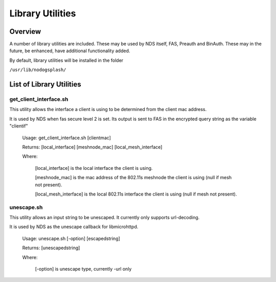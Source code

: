 Library Utilities
=================

Overview
********

A number of library utilities are included. These may be used by NDS itself, FAS, Preauth and BinAuth. These may in the future, be enhanced, have additional functionality added.

By default, library utilities will be installed in the folder

``/usr/lib/nodogsplash/``

List of Library Utilities
*************************

get_client_interface.sh
#######################
This utility allows the interface a client is using to be determined from the client mac address.

It is used by NDS when fas secure level 2 is set. Its output is sent to FAS in the encrypted query string as the variable "clientif"

  Usage: get_client_interface.sh [clientmac]

  Returns: [local_interface] [meshnode_mac] [local_mesh_interface]

  Where:

    [local_interface] is the local interface the client is using.

    [meshnode_mac] is the mac address of the 802.11s meshnode the client is using (null if mesh not present).

    [local_mesh_interface] is the local 802.11s interface the client is using (null if mesh not present).


unescape.sh
###########
This utility allows an input string to be unescaped. It currently only supports url-decoding.

It is used by NDS as the unescape callback for libmicrohttpd.

  Usage: unescape.sh [-option] [escapedstring]

  Returns: [unescapedstring]

  Where:
  
    [-option] is unescape type, currently -url only

